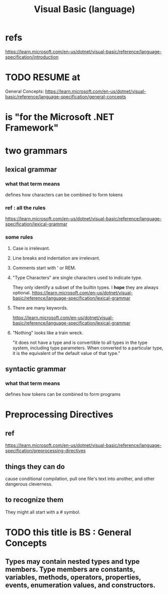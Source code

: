 :PROPERTIES:
:ID:       bfa0ec72-df89-455b-bdcc-0bfa16cca0c9
:END:
#+title: Visual Basic (language)
* refs
  https://learn.microsoft.com/en-us/dotnet/visual-basic/reference/language-specification/introduction
* TODO RESUME at
  General Concepts:
  https://learn.microsoft.com/en-us/dotnet/visual-basic/reference/language-specification/general-concepts
* is "for the Microsoft .NET Framework"
* two grammars
** lexical grammar
*** what that term means
    defines how characters can be combined to form tokens
*** ref : all the rules
    https://learn.microsoft.com/en-us/dotnet/visual-basic/reference/language-specification/lexical-grammar
*** some rules
**** Case is irrelevant.
**** Line breaks and indentation are irrelevant.
**** Comments start with ' or REM.
**** "Type Characters" are single characters used to indicate type.
     They only identify a subset of the builtin types.
     I *hope* they are always optional.
     https://learn.microsoft.com/en-us/dotnet/visual-basic/reference/language-specification/lexical-grammar
**** There are many keywords.
     https://learn.microsoft.com/en-us/dotnet/visual-basic/reference/language-specification/lexical-grammar
**** "Nothing" looks like a train wreck.
     "it does not have a type and is convertible to all types in the type system, including type parameters. When converted to a particular type, it is the equivalent of the default value of that type."
** syntactic grammar
*** what that term means
    defines how tokens can be combined to form programs
* Preprocessing Directives
** ref
   https://learn.microsoft.com/en-us/dotnet/visual-basic/reference/language-specification/preprocessing-directives
** things they can do
   cause conditional compilation,
   pull one file's text into another,
   and other dangerous cleverness.
** to recognize them
   They might all start with a # symbol.
* TODO this title is BS : General Concepts
** Types may contain nested types and type members. Type members are constants, variables, methods, operators, properties, events, enumeration values, and constructors.
